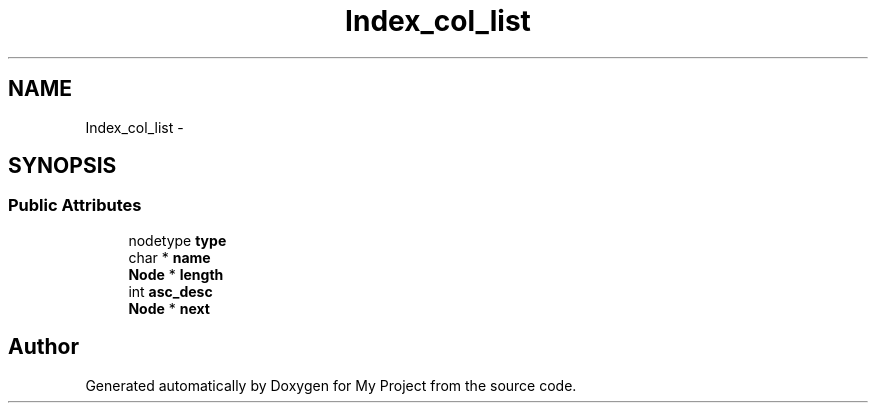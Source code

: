 .TH "Index_col_list" 3 "Fri Oct 9 2015" "My Project" \" -*- nroff -*-
.ad l
.nh
.SH NAME
Index_col_list \- 
.SH SYNOPSIS
.br
.PP
.SS "Public Attributes"

.in +1c
.ti -1c
.RI "nodetype \fBtype\fP"
.br
.ti -1c
.RI "char * \fBname\fP"
.br
.ti -1c
.RI "\fBNode\fP * \fBlength\fP"
.br
.ti -1c
.RI "int \fBasc_desc\fP"
.br
.ti -1c
.RI "\fBNode\fP * \fBnext\fP"
.br
.in -1c

.SH "Author"
.PP 
Generated automatically by Doxygen for My Project from the source code\&.
